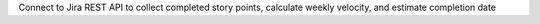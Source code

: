 Connect to Jira REST API to collect completed story points, calculate weekly velocity, and estimate completion date


